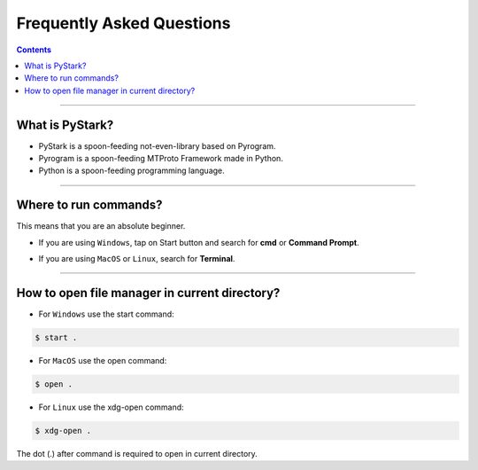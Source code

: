Frequently Asked Questions
==========================

.. contents:: Contents
    :backlinks: none
    :depth: 1
    :local:

--------

What is PyStark?
----------------

- PyStark is a spoon-feeding not-even-library based on Pyrogram.

- Pyrogram is a spoon-feeding MTProto Framework made in Python.

- Python is a spoon-feeding programming language.

--------

.. _open-terminal:

Where to run commands?
----------------------

This means that you are an absolute beginner.

- If you are using ``Windows``, tap on Start button and search for **cmd** or **Command Prompt**.

.. |b| raw:: html

    <b />

- If you are using ``MacOS`` or ``Linux``, search for **Terminal**.

--------

.. _open-file-manager:

How to open file manager in current directory?
----------------------------------------------

- For ``Windows`` use the start command:

.. code-block:: console

    $ start .

- For ``MacOS`` use the open command:

.. code-block:: console

    $ open .

- For ``Linux`` use the xdg-open command:

.. code-block:: console

    $ xdg-open .


The dot (.) after command is required to open in current directory.
